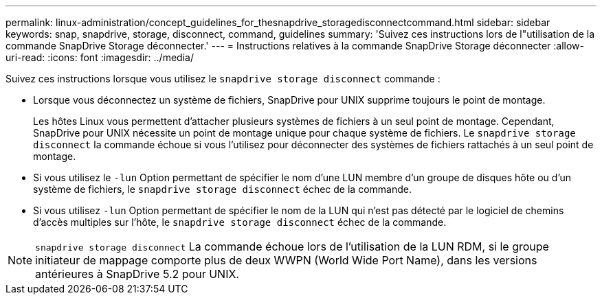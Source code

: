 ---
permalink: linux-administration/concept_guidelines_for_thesnapdrive_storagedisconnectcommand.html 
sidebar: sidebar 
keywords: snap, snapdrive, storage, disconnect, command, guidelines 
summary: 'Suivez ces instructions lors de l"utilisation de la commande SnapDrive Storage déconnecter.' 
---
= Instructions relatives à la commande SnapDrive Storage déconnecter
:allow-uri-read: 
:icons: font
:imagesdir: ../media/


[role="lead"]
Suivez ces instructions lorsque vous utilisez le `snapdrive storage disconnect` commande :

* Lorsque vous déconnectez un système de fichiers, SnapDrive pour UNIX supprime toujours le point de montage.
+
Les hôtes Linux vous permettent d'attacher plusieurs systèmes de fichiers à un seul point de montage. Cependant, SnapDrive pour UNIX nécessite un point de montage unique pour chaque système de fichiers. Le `snapdrive storage disconnect` la commande échoue si vous l'utilisez pour déconnecter des systèmes de fichiers rattachés à un seul point de montage.

* Si vous utilisez le `-lun` Option permettant de spécifier le nom d'une LUN membre d'un groupe de disques hôte ou d'un système de fichiers, le `snapdrive storage disconnect` échec de la commande.
* Si vous utilisez `-lun` Option permettant de spécifier le nom de la LUN qui n'est pas détecté par le logiciel de chemins d'accès multiples sur l'hôte, le `snapdrive storage disconnect` échec de la commande.



NOTE: `snapdrive storage disconnect` La commande échoue lors de l'utilisation de la LUN RDM, si le groupe initiateur de mappage comporte plus de deux WWPN (World Wide Port Name), dans les versions antérieures à SnapDrive 5.2 pour UNIX.
